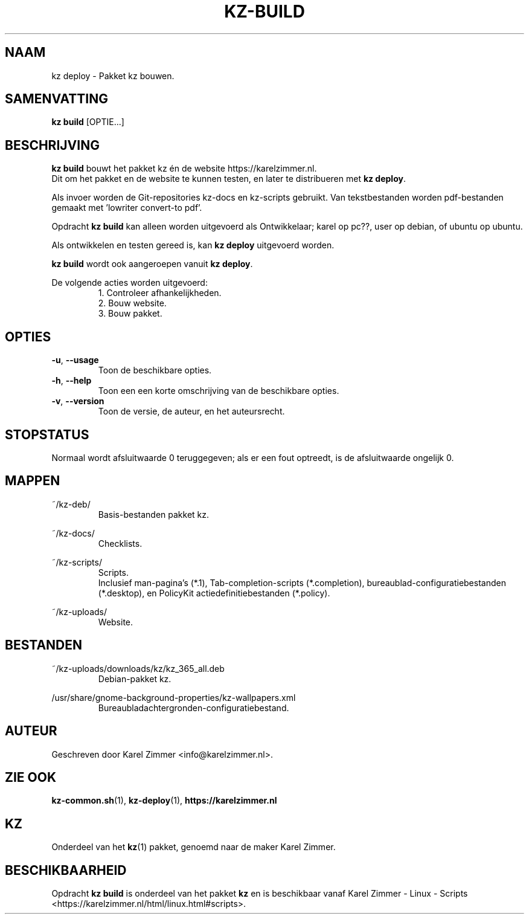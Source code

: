 .\"############################################################################
.\"# Man-pagina voor kz build.
.\"#
.\"# Geschreven door Karel Zimmer <info@karelzimmer.nl>.
.\"############################################################################
.\"
.TH KZ-BUILD 1 "" "kz 365" "KZ Handleiding"
.\"
.\"
.SH NAAM
kz deploy \- Pakket kz bouwen.
.\"
.\"
.SH SAMENVATTING
.B kz build
[OPTIE...]
.\"
.\"
.SH BESCHRIJVING
\fBkz build\fR bouwt het pakket kz én de website https://karelzimmer.nl.
.br
Dit om het pakket en de website te kunnen testen, en later te distribueren met
\fBkz deploy\fR.
.sp
Als invoer worden de Git-repositories kz-docs en kz-scripts gebruikt. Van
tekstbestanden worden pdf-bestanden gemaakt met 'lowriter convert-to pdf'.
.sp
Opdracht \fBkz build\fR kan alleen worden uitgevoerd als Ontwikkelaar;
karel op pc??, user op debian, of ubuntu op ubuntu.
.sp
Als ontwikkelen en testen gereed is, kan \fBkz deploy\fR uitgevoerd worden.
.sp
\fBkz build\fR wordt ook aangeroepen vanuit \fBkz deploy\fR.
.sp
De volgende acties worden uitgevoerd:
.RS
1. Controleer afhankelijkheden.
.br
2. Bouw website.
.br
3. Bouw pakket.
.RE
.\"
.\"
.SH OPTIES
.TP
\fB-u\fR, \fB--usage\fR
Toon de beschikbare opties.
.TP
\fB-h\fR, \fB--help\fR
Toon een een korte omschrijving van de beschikbare opties.
.TP
\fB-v\fR, \fB--version\fR
Toon de versie, de auteur, en het auteursrecht.
.\"
.\"
.SH STOPSTATUS
Normaal wordt afsluitwaarde 0 teruggegeven; als er een fout optreedt, is de
afsluitwaarde ongelijk 0.
.\"
.\"
.SH MAPPEN
~/kz-deb/
.RS
Basis-bestanden pakket kz.
.RE
.sp
~/kz-docs/
.RS
Checklists.
.RE
.sp
~/kz-scripts/
.RS
Scripts.
.br
Inclusief man-pagina's (*.1),
Tab-completion-scripts (*.completion),
bureaublad-configuratiebestanden (*.desktop), en
PolicyKit actiedefinitiebestanden (*.policy).
.RE
.sp
~/kz-uploads/
.RS
Website.
.RE
.\"
.\"
.SH BESTANDEN
~/kz-uploads/downloads/kz/kz_365_all.deb
.RS
Debian-pakket kz.
.RE
.sp
/usr/share/gnome-background-properties/kz-wallpapers.xml
.RS
Bureaubladachtergronden-configuratiebestand.
.RE
.\"
.\"
.SH AUTEUR
Geschreven door Karel Zimmer <info@karelzimmer.nl>.
.\"
.\"
.SH ZIE OOK
\fBkz-common.sh\fR(1),
\fBkz-deploy\fR(1),
\fBhttps://karelzimmer.nl\fR
.\"
.\"
.SH KZ
Onderdeel van het \fBkz\fR(1) pakket, genoemd naar de maker Karel Zimmer.
.\"
.\"
.SH BESCHIKBAARHEID
Opdracht \fBkz build\fR is onderdeel van het pakket \fBkz\fR en is
beschikbaar vanaf Karel Zimmer - Linux - Scripts
<https://karelzimmer.nl/html/linux.html#scripts>.

